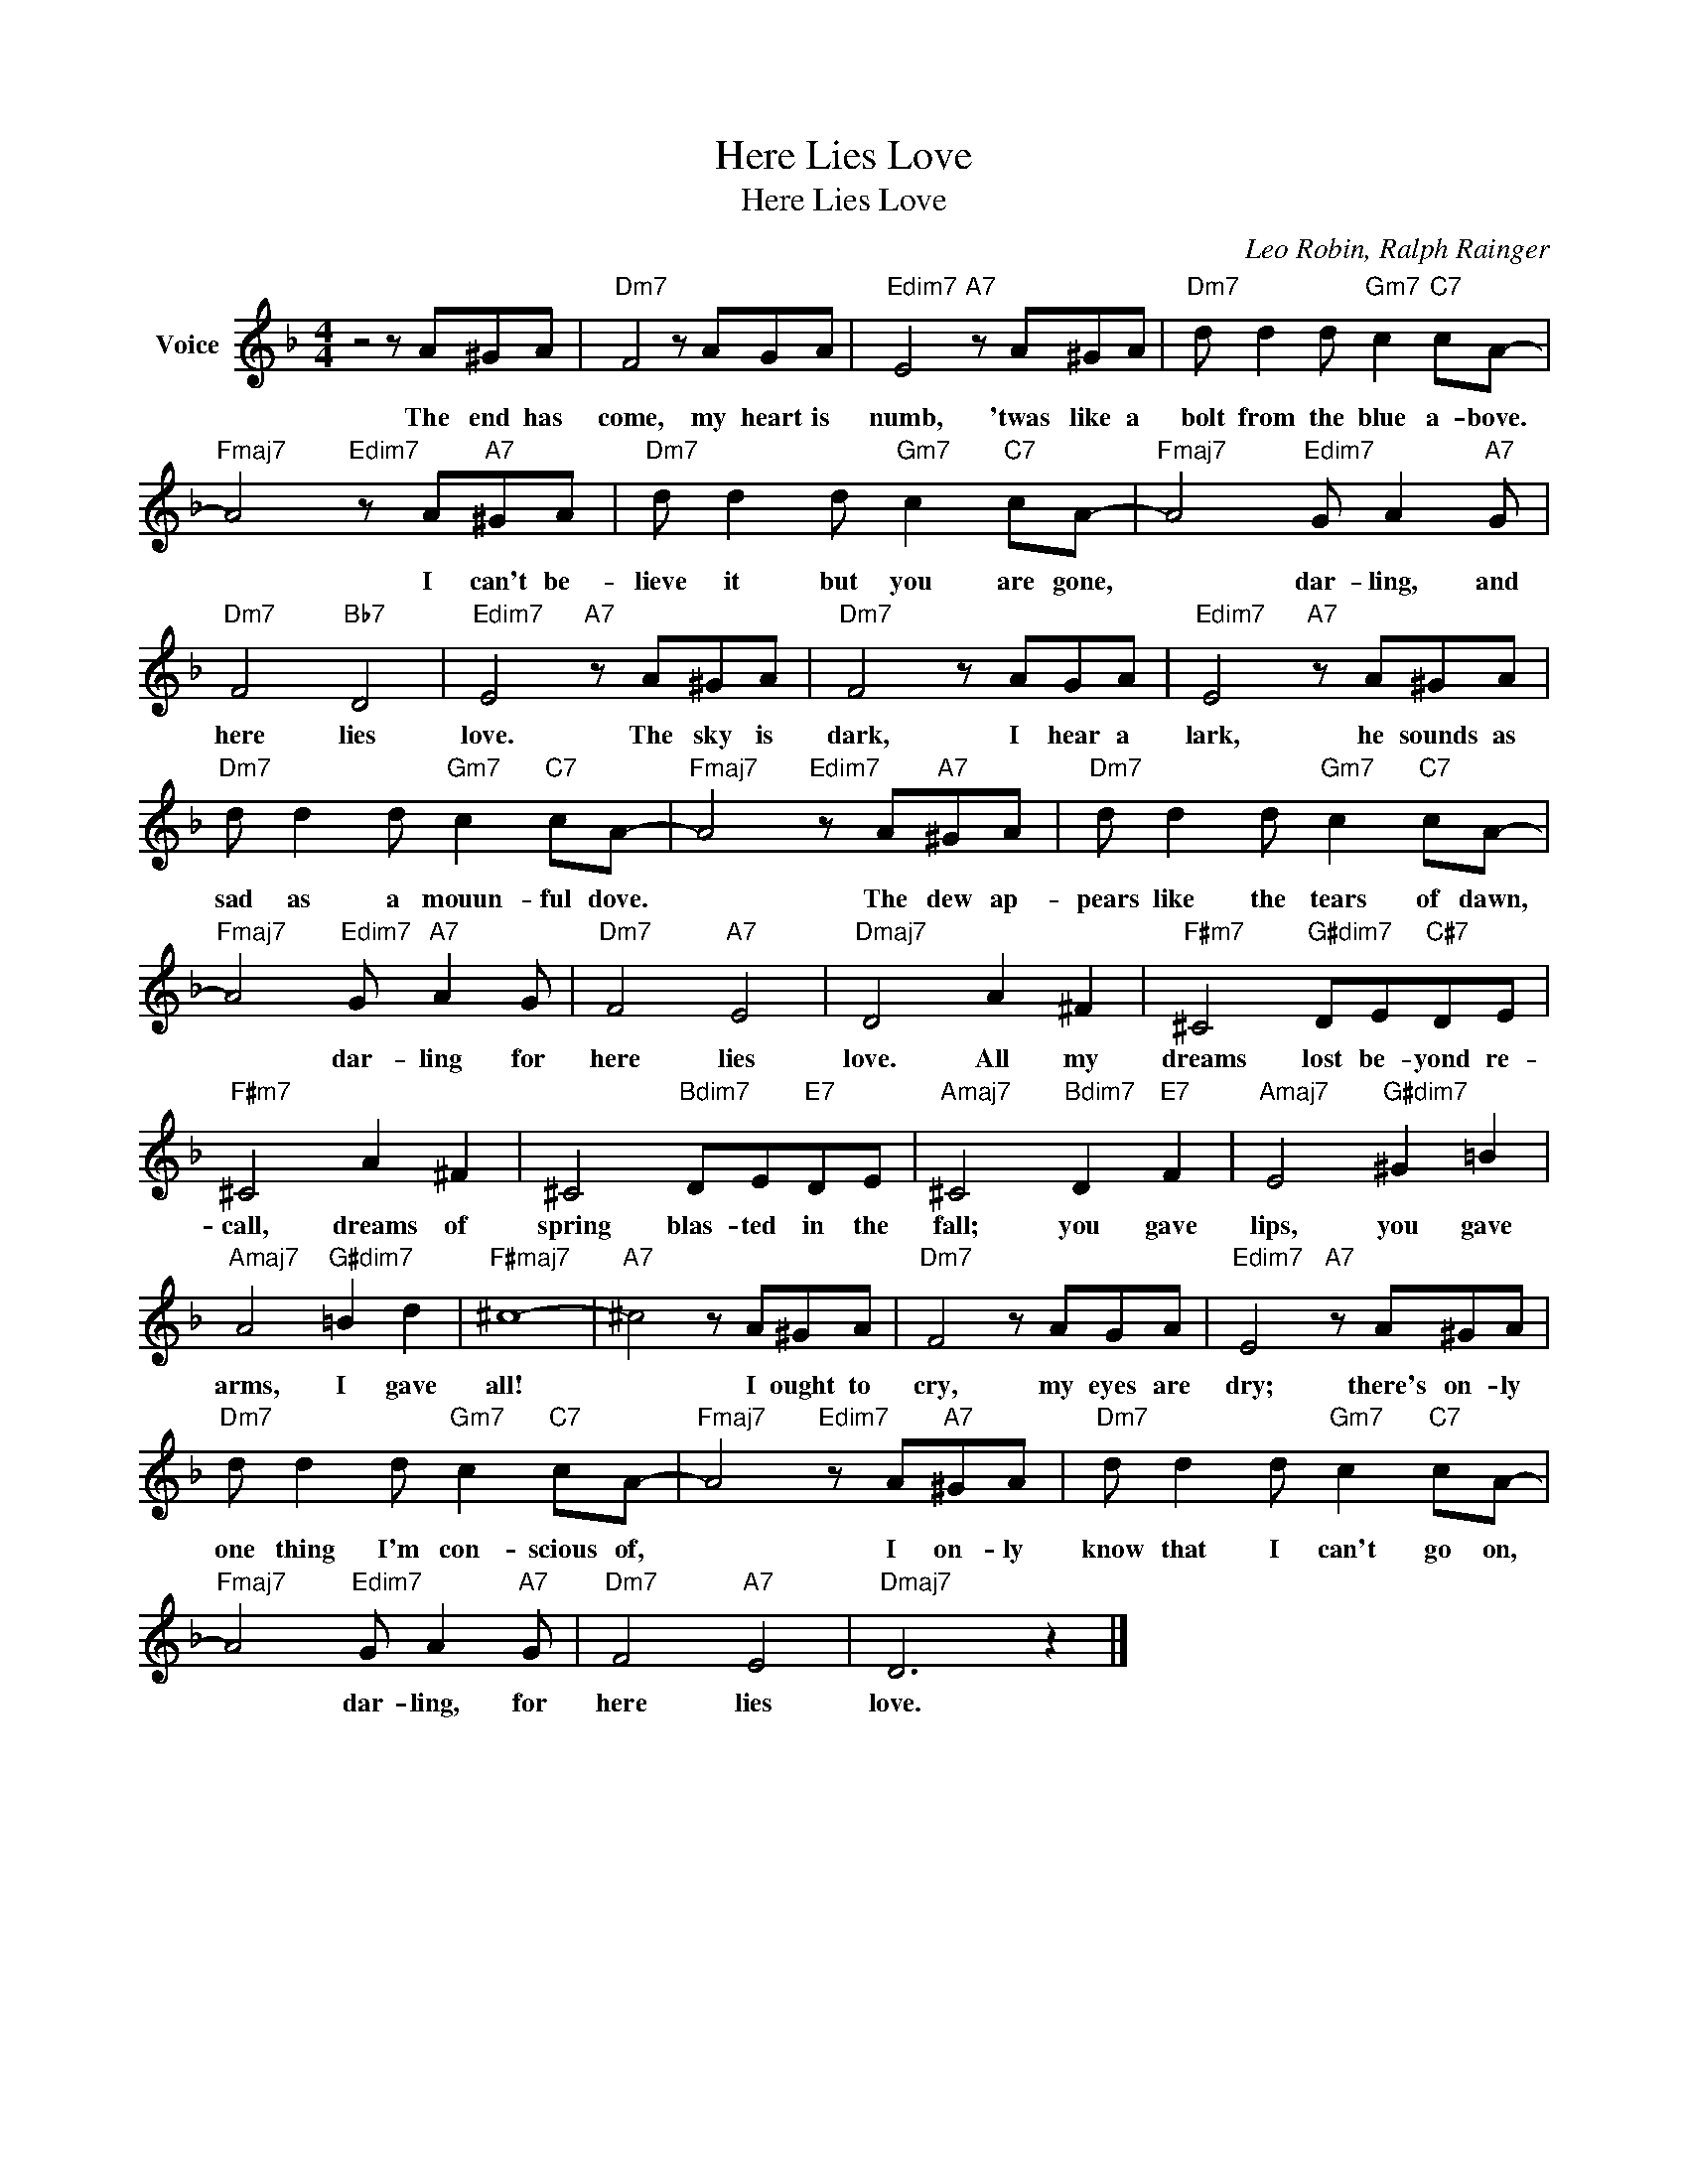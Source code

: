 X:1
T:Here Lies Love
T:Here Lies Love
C:Leo Robin, Ralph Rainger
Z:All Rights Reserved
L:1/8
M:4/4
K:F
V:1 treble nm="Voice"
%%MIDI program 52
V:1
 z4 z A^GA |"Dm7" F4 z AGA |"Edim7" E4"A7" z A^GA |"Dm7" d d2 d"Gm7" c2"C7" cA- | %4
w: The end has|come, my heart is|numb, 'twas like a|bolt from the blue a- bove.|
"Fmaj7" A4"Edim7" z A"A7"^GA |"Dm7" d d2 d"Gm7" c2"C7" cA- |"Fmaj7" A4"Edim7" G A2"A7" G | %7
w: * I can't be-|lieve it but you are gone,|* dar- ling, and|
"Dm7" F4"Bb7" D4 |"Edim7" E4"A7" z A^GA |"Dm7" F4 z AGA |"Edim7" E4"A7" z A^GA | %11
w: here lies|love. The sky is|dark, I hear a|lark, he sounds as|
"Dm7" d d2 d"Gm7" c2"C7" cA- |"Fmaj7" A4"Edim7" z A"A7"^GA |"Dm7" d d2 d"Gm7" c2"C7" cA- | %14
w: sad as a mouun- ful dove.|* The dew ap-|pears like the tears of dawn,|
"Fmaj7" A4"Edim7" G"A7" A2 G |"Dm7" F4"A7" E4 |"Dmaj7" D4 A2 ^F2 |"F#m7" ^C4"G#dim7" DE"C#7"DE | %18
w: * dar- ling for|here lies|love. All my|dreams lost be- yond re-|
"F#m7" ^C4 A2 ^F2 | ^C4"Bdim7" DE"E7"DE |"Amaj7" ^C4"Bdim7" D2"E7" F2 |"Amaj7" E4"G#dim7" ^G2 =B2 | %22
w: call, dreams of|spring blas- ted in the|fall; you gave|lips, you gave|
"Amaj7" A4"G#dim7" =B2 d2 |"F#maj7" ^c8- |"A7" ^c4 z A^GA |"Dm7" F4 z AGA |"Edim7" E4"A7" z A^GA | %27
w: arms, I gave|all!|* I ought to|cry, my eyes are|dry; there's on- ly|
"Dm7" d d2 d"Gm7" c2"C7" cA- |"Fmaj7" A4"Edim7" z A"A7"^GA |"Dm7" d d2 d"Gm7" c2"C7" cA- | %30
w: one thing I'm con- scious of,|* I on- ly|know that I can't go on,|
"Fmaj7" A4"Edim7" G A2"A7" G |"Dm7" F4"A7" E4 |"Dmaj7" D6 z2 |] %33
w: * dar- ling, for|here lies|love.|


